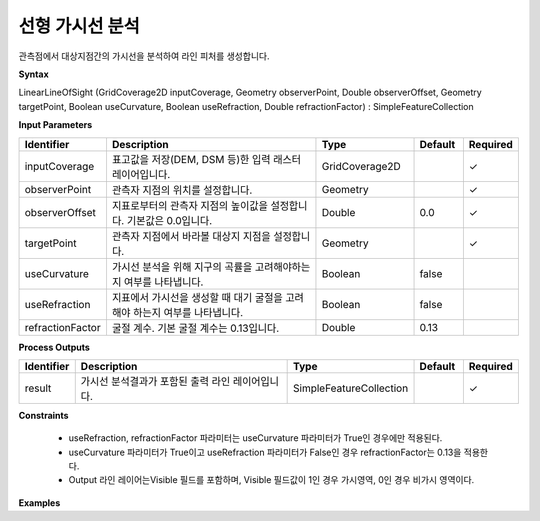.. _rasterlinearlos:

선형 가시선 분석
===========================

관측점에서 대상지점간의 가시선을 분석하여 라인 피처를 생성합니다.

**Syntax**

LinearLineOfSight (GridCoverage2D inputCoverage, Geometry observerPoint, Double observerOffset, Geometry targetPoint, Boolean useCurvature, Boolean useRefraction, Double refractionFactor) : SimpleFeatureCollection

**Input Parameters**

.. list-table::
   :widths: 10 50 20 10 10

   * - **Identifier**
     - **Description**
     - **Type**
     - **Default**
     - **Required**

   * - inputCoverage
     - 표고값을 저장(DEM, DSM 등)한 입력 래스터 레이어입니다.
     - GridCoverage2D
     -
     - ✓

   * - observerPoint
     - 관측자 지점의 위치를 설정합니다.
     - Geometry
     -
     - ✓

   * - observerOffset
     - 지표로부터의 관측자 지점의 높이값을 설정합니다. 기본값은 0.0입니다.
     - Double
     - 0.0
     - ✓

   * - targetPoint
     - 관측자 지점에서 바라볼 대상지 지점을 설정합니다.
     - Geometry
     -
     - ✓

   * - useCurvature
     - 가시선 분석을 위해 지구의 곡률을 고려해야하는지 여부를 나타냅니다.
     - Boolean
     - false
     -

   * - useRefraction
     - 지표에서 가시선을 생성할 때 대기 굴절을 고려해야 하는지 여부를 나타냅니다.
     - Boolean
     - false
     -

   * - refractionFactor
     - 굴절 계수. 기본 굴절 계수는 0.13입니다.
     - Double
     - 0.13
     -

**Process Outputs**

.. list-table::
   :widths: 10 50 20 10 10

   * - **Identifier**
     - **Description**
     - **Type**
     - **Default**
     - **Required**

   * - result
     - 가시선 분석결과가 포함된 출력 라인 레이어입니다.
     - SimpleFeatureCollection
     -
     - ✓

**Constraints**

 - useRefraction, refractionFactor 파라미터는 useCurvature 파라미터가 True인 경우에만 적용된다.
 - useCurvature 파라미터가 True이고 useRefraction 파라미터가 False인 경우 refractionFactor는 0.13을 적용한다.
 - Output 라인 레이어는Visible 필드를 포함하며, Visible 필드값이 1인 경우 가시영역, 0인 경우 비가시 영역이다.


**Examples**
